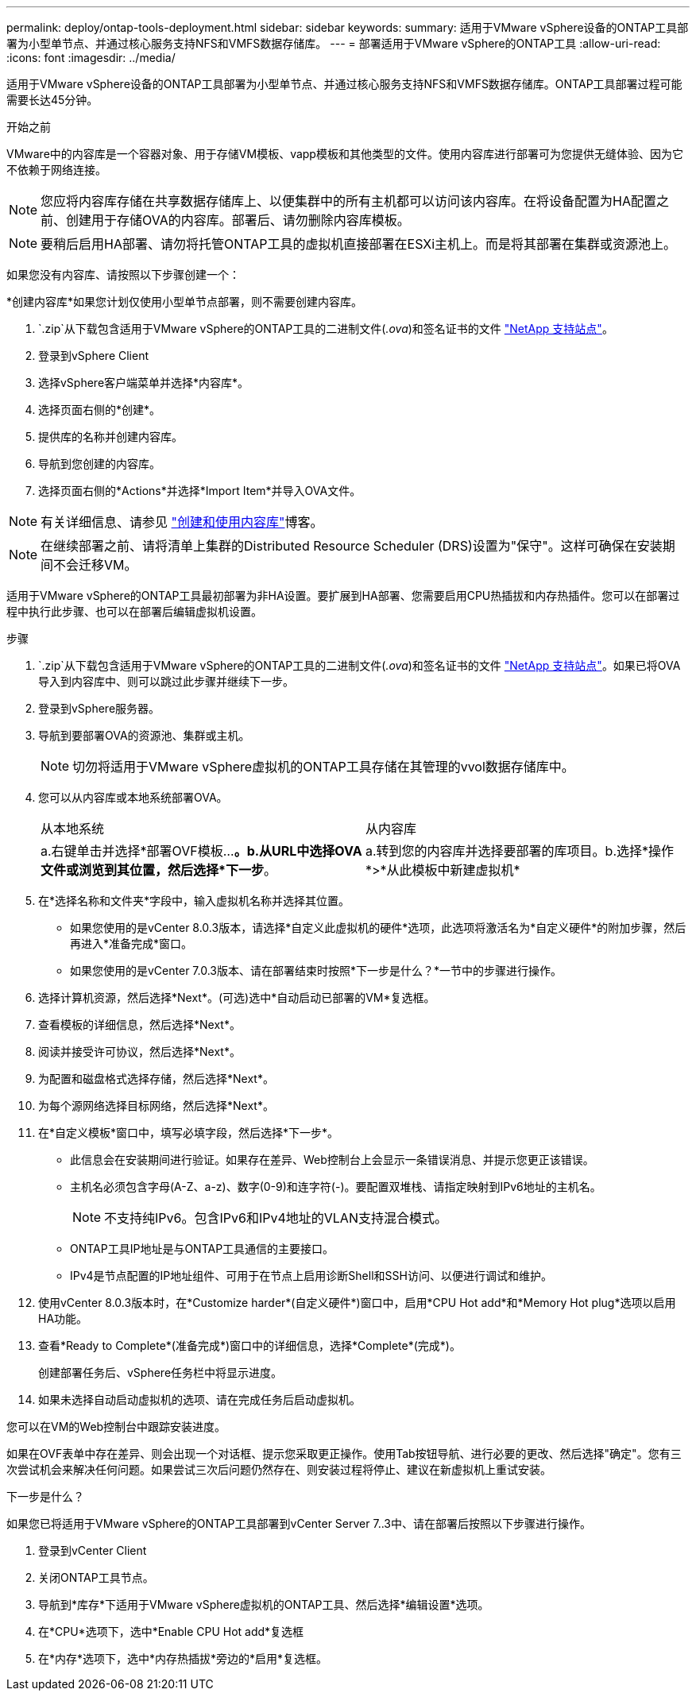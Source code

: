 ---
permalink: deploy/ontap-tools-deployment.html 
sidebar: sidebar 
keywords:  
summary: 适用于VMware vSphere设备的ONTAP工具部署为小型单节点、并通过核心服务支持NFS和VMFS数据存储库。 
---
= 部署适用于VMware vSphere的ONTAP工具
:allow-uri-read: 
:icons: font
:imagesdir: ../media/


[role="lead"]
适用于VMware vSphere设备的ONTAP工具部署为小型单节点、并通过核心服务支持NFS和VMFS数据存储库。ONTAP工具部署过程可能需要长达45分钟。

.开始之前
VMware中的内容库是一个容器对象、用于存储VM模板、vapp模板和其他类型的文件。使用内容库进行部署可为您提供无缝体验、因为它不依赖于网络连接。


NOTE: 您应将内容库存储在共享数据存储库上、以便集群中的所有主机都可以访问该内容库。在将设备配置为HA配置之前、创建用于存储OVA的内容库。部署后、请勿删除内容库模板。


NOTE: 要稍后启用HA部署、请勿将托管ONTAP工具的虚拟机直接部署在ESXi主机上。而是将其部署在集群或资源池上。

如果您没有内容库、请按照以下步骤创建一个：

*创建内容库*如果您计划仅使用小型单节点部署，则不需要创建内容库。

.  `.zip`从下载包含适用于VMware vSphere的ONTAP工具的二进制文件(_.ova_)和签名证书的文件 https://mysupport.netapp.com/site/products/all/details/otv10/downloads-tab["NetApp 支持站点"^]。
. 登录到vSphere Client
. 选择vSphere客户端菜单并选择*内容库*。
. 选择页面右侧的*创建*。
. 提供库的名称并创建内容库。
. 导航到您创建的内容库。
. 选择页面右侧的*Actions*并选择*Import Item*并导入OVA文件。



NOTE: 有关详细信息、请参见 https://blogs.vmware.com/vsphere/2020/01/creating-and-using-content-library.html["创建和使用内容库"]博客。


NOTE: 在继续部署之前、请将清单上集群的Distributed Resource Scheduler (DRS)设置为"保守"。这样可确保在安装期间不会迁移VM。

适用于VMware vSphere的ONTAP工具最初部署为非HA设置。要扩展到HA部署、您需要启用CPU热插拔和内存热插件。您可以在部署过程中执行此步骤、也可以在部署后编辑虚拟机设置。

.步骤
.  `.zip`从下载包含适用于VMware vSphere的ONTAP工具的二进制文件(_.ova_)和签名证书的文件 https://mysupport.netapp.com/site/products/all/details/otv10/downloads-tab["NetApp 支持站点"^]。如果已将OVA导入到内容库中、则可以跳过此步骤并继续下一步。
. 登录到vSphere服务器。
. 导航到要部署OVA的资源池、集群或主机。
+

NOTE: 切勿将适用于VMware vSphere虚拟机的ONTAP工具存储在其管理的vvol数据存储库中。

. 您可以从内容库或本地系统部署OVA。
+
|===


| 从本地系统 | 从内容库 


| a.右键单击并选择*部署OVF模板...*。b.从URL中选择OVA文件或浏览到其位置，然后选择*下一步*。 | a.转到您的内容库并选择要部署的库项目。b.选择*操作*>*从此模板中新建虚拟机* 
|===
. 在*选择名称和文件夹*字段中，输入虚拟机名称并选择其位置。
+
** 如果您使用的是vCenter 8.0.3版本，请选择*自定义此虚拟机的硬件*选项，此选项将激活名为*自定义硬件*的附加步骤，然后再进入*准备完成*窗口。
** 如果您使用的是vCenter 7.0.3版本、请在部署结束时按照*下一步是什么？*一节中的步骤进行操作。


. 选择计算机资源，然后选择*Next*。(可选)选中*自动启动已部署的VM*复选框。
. 查看模板的详细信息，然后选择*Next*。
. 阅读并接受许可协议，然后选择*Next*。
. 为配置和磁盘格式选择存储，然后选择*Next*。
. 为每个源网络选择目标网络，然后选择*Next*。
. 在*自定义模板*窗口中，填写必填字段，然后选择*下一步*。
+
** 此信息会在安装期间进行验证。如果存在差异、Web控制台上会显示一条错误消息、并提示您更正该错误。
** 主机名必须包含字母(A-Z、a-z)、数字(0-9)和连字符(-)。要配置双堆栈、请指定映射到IPv6地址的主机名。
+

NOTE: 不支持纯IPv6。包含IPv6和IPv4地址的VLAN支持混合模式。

** ONTAP工具IP地址是与ONTAP工具通信的主要接口。
** IPv4是节点配置的IP地址组件、可用于在节点上启用诊断Shell和SSH访问、以便进行调试和维护。


. 使用vCenter 8.0.3版本时，在*Customize harder*(自定义硬件*)窗口中，启用*CPU Hot add*和*Memory Hot plug*选项以启用HA功能。
. 查看*Ready to Complete*(准备完成*)窗口中的详细信息，选择*Complete*(完成*)。
+
创建部署任务后、vSphere任务栏中将显示进度。

. 如果未选择自动启动虚拟机的选项、请在完成任务后启动虚拟机。


您可以在VM的Web控制台中跟踪安装进度。

如果在OVF表单中存在差异、则会出现一个对话框、提示您采取更正操作。使用Tab按钮导航、进行必要的更改、然后选择"确定"。您有三次尝试机会来解决任何问题。如果尝试三次后问题仍然存在、则安装过程将停止、建议在新虚拟机上重试安装。

.下一步是什么？
如果您已将适用于VMware vSphere的ONTAP工具部署到vCenter Server 7..3中、请在部署后按照以下步骤进行操作。

. 登录到vCenter Client
. 关闭ONTAP工具节点。
. 导航到*库存*下适用于VMware vSphere虚拟机的ONTAP工具、然后选择*编辑设置*选项。
. 在*CPU*选项下，选中*Enable CPU Hot add*复选框
. 在*内存*选项下，选中*内存热插拔*旁边的*启用*复选框。

